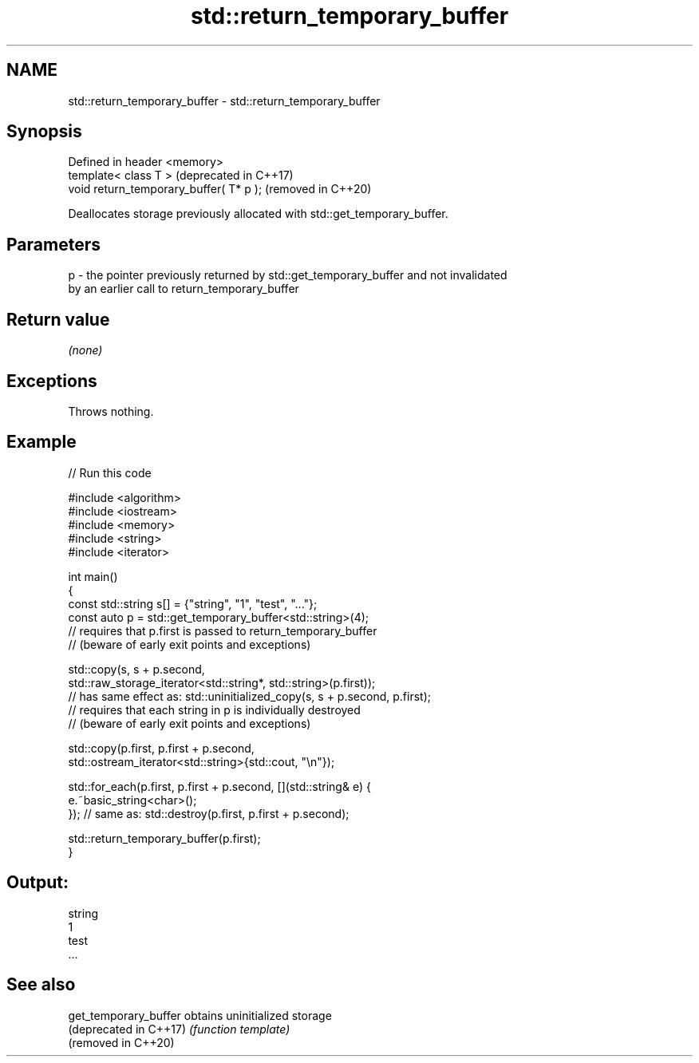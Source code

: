 .TH std::return_temporary_buffer 3 "2022.03.29" "http://cppreference.com" "C++ Standard Libary"
.SH NAME
std::return_temporary_buffer \- std::return_temporary_buffer

.SH Synopsis
   Defined in header <memory>
   template< class T >                    (deprecated in C++17)
   void return_temporary_buffer( T* p );  (removed in C++20)

   Deallocates storage previously allocated with std::get_temporary_buffer.

.SH Parameters

   p - the pointer previously returned by std::get_temporary_buffer and not invalidated
       by an earlier call to return_temporary_buffer

.SH Return value

   \fI(none)\fP

.SH Exceptions

   Throws nothing.

.SH Example


// Run this code

 #include <algorithm>
 #include <iostream>
 #include <memory>
 #include <string>
 #include <iterator>

 int main()
 {
     const std::string s[] = {"string", "1", "test", "..."};
     const auto p = std::get_temporary_buffer<std::string>(4);
     // requires that p.first is passed to return_temporary_buffer
     // (beware of early exit points and exceptions)

     std::copy(s, s + p.second,
               std::raw_storage_iterator<std::string*, std::string>(p.first));
     // has same effect as: std::uninitialized_copy(s, s + p.second, p.first);
     // requires that each string in p is individually destroyed
     // (beware of early exit points and exceptions)

     std::copy(p.first, p.first + p.second,
               std::ostream_iterator<std::string>{std::cout, "\\n"});

     std::for_each(p.first, p.first + p.second, [](std::string& e) {
         e.~basic_string<char>();
     }); // same as: std::destroy(p.first, p.first + p.second);

     std::return_temporary_buffer(p.first);
 }

.SH Output:

 string
 1
 test
 ...

.SH See also

   get_temporary_buffer  obtains uninitialized storage
   (deprecated in C++17) \fI(function template)\fP
   (removed in C++20)
